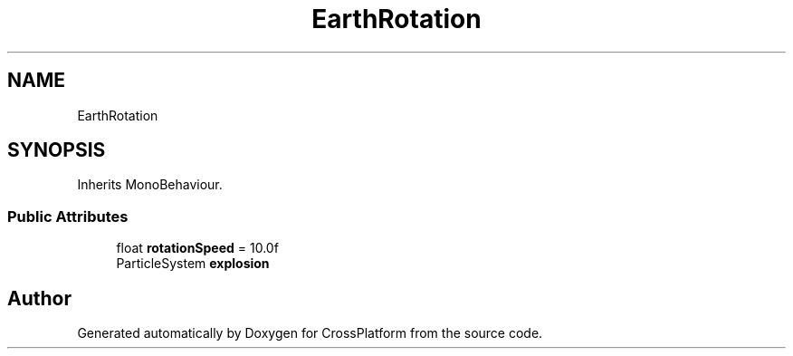 .TH "EarthRotation" 3 "Thu Oct 28 2021" "CrossPlatform" \" -*- nroff -*-
.ad l
.nh
.SH NAME
EarthRotation
.SH SYNOPSIS
.br
.PP
.PP
Inherits MonoBehaviour\&.
.SS "Public Attributes"

.in +1c
.ti -1c
.RI "float \fBrotationSpeed\fP = 10\&.0f"
.br
.ti -1c
.RI "ParticleSystem \fBexplosion\fP"
.br
.in -1c

.SH "Author"
.PP 
Generated automatically by Doxygen for CrossPlatform from the source code\&.
